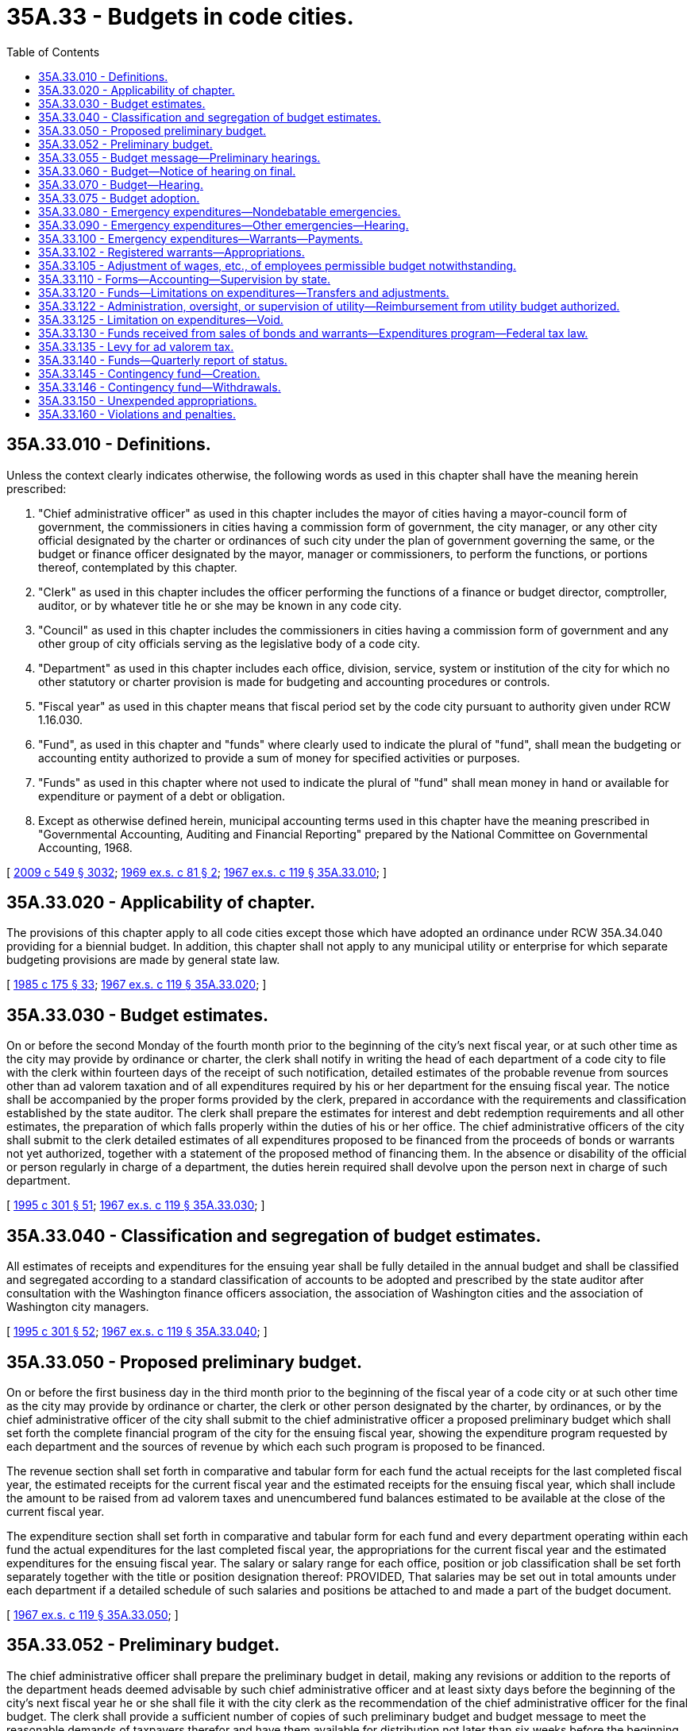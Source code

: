 = 35A.33 - Budgets in code cities.
:toc:

== 35A.33.010 - Definitions.
Unless the context clearly indicates otherwise, the following words as used in this chapter shall have the meaning herein prescribed:

. "Chief administrative officer" as used in this chapter includes the mayor of cities having a mayor-council form of government, the commissioners in cities having a commission form of government, the city manager, or any other city official designated by the charter or ordinances of such city under the plan of government governing the same, or the budget or finance officer designated by the mayor, manager or commissioners, to perform the functions, or portions thereof, contemplated by this chapter.

. "Clerk" as used in this chapter includes the officer performing the functions of a finance or budget director, comptroller, auditor, or by whatever title he or she may be known in any code city.

. "Council" as used in this chapter includes the commissioners in cities having a commission form of government and any other group of city officials serving as the legislative body of a code city.

. "Department" as used in this chapter includes each office, division, service, system or institution of the city for which no other statutory or charter provision is made for budgeting and accounting procedures or controls.

. "Fiscal year" as used in this chapter means that fiscal period set by the code city pursuant to authority given under RCW 1.16.030. 

. "Fund", as used in this chapter and "funds" where clearly used to indicate the plural of "fund", shall mean the budgeting or accounting entity authorized to provide a sum of money for specified activities or purposes.

. "Funds" as used in this chapter where not used to indicate the plural of "fund" shall mean money in hand or available for expenditure or payment of a debt or obligation.

. Except as otherwise defined herein, municipal accounting terms used in this chapter have the meaning prescribed in "Governmental Accounting, Auditing and Financial Reporting" prepared by the National Committee on Governmental Accounting, 1968.

[ http://lawfilesext.leg.wa.gov/biennium/2009-10/Pdf/Bills/Session%20Laws/Senate/5038.SL.pdf?cite=2009%20c%20549%20§%203032[2009 c 549 § 3032]; http://leg.wa.gov/CodeReviser/documents/sessionlaw/1969ex1c81.pdf?cite=1969%20ex.s.%20c%2081%20§%202[1969 ex.s. c 81 § 2]; http://leg.wa.gov/CodeReviser/documents/sessionlaw/1967ex1c119.pdf?cite=1967%20ex.s.%20c%20119%20§%2035A.33.010[1967 ex.s. c 119 § 35A.33.010]; ]

== 35A.33.020 - Applicability of chapter.
The provisions of this chapter apply to all code cities except those which have adopted an ordinance under RCW 35A.34.040 providing for a biennial budget. In addition, this chapter shall not apply to any municipal utility or enterprise for which separate budgeting provisions are made by general state law.

[ http://leg.wa.gov/CodeReviser/documents/sessionlaw/1985c175.pdf?cite=1985%20c%20175%20§%2033[1985 c 175 § 33]; http://leg.wa.gov/CodeReviser/documents/sessionlaw/1967ex1c119.pdf?cite=1967%20ex.s.%20c%20119%20§%2035A.33.020[1967 ex.s. c 119 § 35A.33.020]; ]

== 35A.33.030 - Budget estimates.
On or before the second Monday of the fourth month prior to the beginning of the city's next fiscal year, or at such other time as the city may provide by ordinance or charter, the clerk shall notify in writing the head of each department of a code city to file with the clerk within fourteen days of the receipt of such notification, detailed estimates of the probable revenue from sources other than ad valorem taxation and of all expenditures required by his or her department for the ensuing fiscal year. The notice shall be accompanied by the proper forms provided by the clerk, prepared in accordance with the requirements and classification established by the state auditor. The clerk shall prepare the estimates for interest and debt redemption requirements and all other estimates, the preparation of which falls properly within the duties of his or her office. The chief administrative officers of the city shall submit to the clerk detailed estimates of all expenditures proposed to be financed from the proceeds of bonds or warrants not yet authorized, together with a statement of the proposed method of financing them. In the absence or disability of the official or person regularly in charge of a department, the duties herein required shall devolve upon the person next in charge of such department.

[ http://lawfilesext.leg.wa.gov/biennium/1995-96/Pdf/Bills/Session%20Laws/House/1889.SL.pdf?cite=1995%20c%20301%20§%2051[1995 c 301 § 51]; http://leg.wa.gov/CodeReviser/documents/sessionlaw/1967ex1c119.pdf?cite=1967%20ex.s.%20c%20119%20§%2035A.33.030[1967 ex.s. c 119 § 35A.33.030]; ]

== 35A.33.040 - Classification and segregation of budget estimates.
All estimates of receipts and expenditures for the ensuing year shall be fully detailed in the annual budget and shall be classified and segregated according to a standard classification of accounts to be adopted and prescribed by the state auditor after consultation with the Washington finance officers association, the association of Washington cities and the association of Washington city managers.

[ http://lawfilesext.leg.wa.gov/biennium/1995-96/Pdf/Bills/Session%20Laws/House/1889.SL.pdf?cite=1995%20c%20301%20§%2052[1995 c 301 § 52]; http://leg.wa.gov/CodeReviser/documents/sessionlaw/1967ex1c119.pdf?cite=1967%20ex.s.%20c%20119%20§%2035A.33.040[1967 ex.s. c 119 § 35A.33.040]; ]

== 35A.33.050 - Proposed preliminary budget.
On or before the first business day in the third month prior to the beginning of the fiscal year of a code city or at such other time as the city may provide by ordinance or charter, the clerk or other person designated by the charter, by ordinances, or by the chief administrative officer of the city shall submit to the chief administrative officer a proposed preliminary budget which shall set forth the complete financial program of the city for the ensuing fiscal year, showing the expenditure program requested by each department and the sources of revenue by which each such program is proposed to be financed.

The revenue section shall set forth in comparative and tabular form for each fund the actual receipts for the last completed fiscal year, the estimated receipts for the current fiscal year and the estimated receipts for the ensuing fiscal year, which shall include the amount to be raised from ad valorem taxes and unencumbered fund balances estimated to be available at the close of the current fiscal year.

The expenditure section shall set forth in comparative and tabular form for each fund and every department operating within each fund the actual expenditures for the last completed fiscal year, the appropriations for the current fiscal year and the estimated expenditures for the ensuing fiscal year. The salary or salary range for each office, position or job classification shall be set forth separately together with the title or position designation thereof: PROVIDED, That salaries may be set out in total amounts under each department if a detailed schedule of such salaries and positions be attached to and made a part of the budget document.

[ http://leg.wa.gov/CodeReviser/documents/sessionlaw/1967ex1c119.pdf?cite=1967%20ex.s.%20c%20119%20§%2035A.33.050[1967 ex.s. c 119 § 35A.33.050]; ]

== 35A.33.052 - Preliminary budget.
The chief administrative officer shall prepare the preliminary budget in detail, making any revisions or addition to the reports of the department heads deemed advisable by such chief administrative officer and at least sixty days before the beginning of the city's next fiscal year he or she shall file it with the city clerk as the recommendation of the chief administrative officer for the final budget. The clerk shall provide a sufficient number of copies of such preliminary budget and budget message to meet the reasonable demands of taxpayers therefor and have them available for distribution not later than six weeks before the beginning of the city's next fiscal year.

[ http://lawfilesext.leg.wa.gov/biennium/2009-10/Pdf/Bills/Session%20Laws/Senate/5038.SL.pdf?cite=2009%20c%20549%20§%203033[2009 c 549 § 3033]; http://leg.wa.gov/CodeReviser/documents/sessionlaw/1967ex1c119.pdf?cite=1967%20ex.s.%20c%20119%20§%2035A.33.052[1967 ex.s. c 119 § 35A.33.052]; ]

== 35A.33.055 - Budget message—Preliminary hearings.
In every code city a budget message prepared by or under the direction of the city's chief administrative officer shall be submitted as a part of the preliminary budget to the city's legislative body at least sixty days before the beginning of the city's next fiscal year and shall contain the following:

. An explanation of the budget document;

. An outline of the recommended financial policies and programs of the city for the ensuing fiscal year;

. A statement of the relation of the recommended appropriation to such policies and programs;

. A statement of the reason for salient changes from the previous year in appropriation and revenue items;

. An explanation for any recommended major changes in financial policy.

Prior to the final hearing on the budget, the legislative body or a committee thereof, shall schedule hearings on the budget or parts thereof, and may require the presence of department heads to give information regarding estimates and programs.

[ http://leg.wa.gov/CodeReviser/documents/sessionlaw/1967ex1c119.pdf?cite=1967%20ex.s.%20c%20119%20§%2035A.33.055[1967 ex.s. c 119 § 35A.33.055]; ]

== 35A.33.060 - Budget—Notice of hearing on final.
Immediately following the filing of the preliminary budget with the clerk, the clerk shall publish a notice once each week for two consecutive weeks stating that the preliminary budget for the ensuing fiscal year has been filed with the clerk, that a copy thereof will be furnished to any taxpayer who will call at the clerk's office therefor and that the legislative body of the city will meet on or before the first Monday of the month next preceding the beginning of the ensuing fiscal year for the purpose of fixing the final budget, designating the date, time and place of the legislative budget meeting and that any taxpayer may appear thereat and be heard for or against any part of the budget. The publication of the notice shall be made in the official newspaper of the city.

[ http://leg.wa.gov/CodeReviser/documents/sessionlaw/1985c469.pdf?cite=1985%20c%20469%20§%2043[1985 c 469 § 43]; http://leg.wa.gov/CodeReviser/documents/sessionlaw/1973c67.pdf?cite=1973%20c%2067%20§%201[1973 c 67 § 1]; http://leg.wa.gov/CodeReviser/documents/sessionlaw/1967ex1c119.pdf?cite=1967%20ex.s.%20c%20119%20§%2035A.33.060[1967 ex.s. c 119 § 35A.33.060]; ]

== 35A.33.070 - Budget—Hearing.
The council shall meet on the day fixed by RCW 35A.33.060 for the purpose of fixing the final budget of the city at the time and place designated in the notice thereof. Any taxpayer may appear and be heard for or against any part of the budget. The hearing may be continued from day to day but not later than the twenty-fifth day prior to commencement of the city's fiscal year.

[ http://leg.wa.gov/CodeReviser/documents/sessionlaw/1967ex1c119.pdf?cite=1967%20ex.s.%20c%20119%20§%2035A.33.070[1967 ex.s. c 119 § 35A.33.070]; ]

== 35A.33.075 - Budget adoption.
Following conclusion of the hearing, and prior to the beginning of the fiscal year, the legislative body shall make such adjustments and changes as it deems necessary or proper and after determining the allowance in each item, department, classification and fund, and shall by ordinance, adopt the budget in its final form and content. Appropriations shall be limited to the total estimated revenues contained therein including the amount to be raised by ad valorem taxes and the unencumbered fund balances estimated to be available at the close of the current fiscal year. Such ordinances may adopt the final budget by reference: PROVIDED, That the ordinance adopting such budget shall set forth in summary form the totals of estimated revenues and appropriations for each separate fund and the aggregate totals for all such funds combined.

A complete copy of the final budget as adopted shall be transmitted to the state auditor, and to the association of Washington cities.

[ http://lawfilesext.leg.wa.gov/biennium/1995-96/Pdf/Bills/Session%20Laws/House/1889.SL.pdf?cite=1995%20c%20301%20§%2053[1995 c 301 § 53]; http://leg.wa.gov/CodeReviser/documents/sessionlaw/1969ex1c81.pdf?cite=1969%20ex.s.%20c%2081%20§%203[1969 ex.s. c 81 § 3]; http://leg.wa.gov/CodeReviser/documents/sessionlaw/1967ex1c119.pdf?cite=1967%20ex.s.%20c%20119%20§%2035A.33.075[1967 ex.s. c 119 § 35A.33.075]; ]

== 35A.33.080 - Emergency expenditures—Nondebatable emergencies.
Upon the happening of any emergency caused by violence of nature, casualty, riot, insurrection, war, or other unanticipated occurrence requiring the immediate preservation of order or public health, or for the restoration to a condition of usefulness of any public property which has been damaged or destroyed by accident, or for public relief from calamity, or in settlement of approved claims for personal injuries or property damage, or to meet mandatory expenditures required by laws enacted since the last annual budget was adopted, or to cover expenses incident to preparing for or establishing a new form of government authorized or assumed after adoption of the current budget, including any expenses incident to selection of additional or new officials required thereby, or incident to employee recruitment at any time, the city council, upon the adoption of an ordinance, by the vote of one more than the majority of all members of the legislative body, stating the facts constituting the emergency and the estimated amount required to meet it, may make the expenditures therefor without notice or hearing.

[ http://leg.wa.gov/CodeReviser/documents/sessionlaw/1967ex1c119.pdf?cite=1967%20ex.s.%20c%20119%20§%2035A.33.080[1967 ex.s. c 119 § 35A.33.080]; ]

== 35A.33.090 - Emergency expenditures—Other emergencies—Hearing.
If a public emergency which could not reasonably have been foreseen at the time of filing the preliminary budget requires the expenditure of money not provided for in the annual budget, and if it is not one of the emergencies specifically enumerated in RCW 35A.33.080, the city council before allowing any expenditure therefor shall adopt an ordinance stating the facts constituting the emergency and the estimated amount required to meet it and declaring that an emergency exists.

Such ordinance shall not be voted on until five days have elapsed after its introduction, and for passage shall require the vote of one more than the majority of all members of the legislative body of the code city.

Any taxpayer may appear at the meeting at which the emergency ordinance is to be voted on and be heard for or against the adoption thereof.

[ http://leg.wa.gov/CodeReviser/documents/sessionlaw/1967ex1c119.pdf?cite=1967%20ex.s.%20c%20119%20§%2035A.33.090[1967 ex.s. c 119 § 35A.33.090]; ]

== 35A.33.100 - Emergency expenditures—Warrants—Payments.
All expenditures for emergency purposes as provided in this chapter shall be paid by warrants from any available money in the fund properly chargeable with such expenditures. If, at any time, there is insufficient money on hand in a fund with which to pay such warrants as presented, the warrants shall be registered, bear interest and be called in the same manner as other registered warrants as prescribed in RCW 35A.21.110.

[ http://leg.wa.gov/CodeReviser/documents/sessionlaw/1967ex1c119.pdf?cite=1967%20ex.s.%20c%20119%20§%2035A.33.100[1967 ex.s. c 119 § 35A.33.100]; ]

== 35A.33.102 - Registered warrants—Appropriations.
In adopting the final budget for any fiscal year, the council shall appropriate from estimated revenue sources available, a sufficient amount to pay the principal and interest on all outstanding registered warrants issued since the adoption of the last preceding budget except those issued and identified as revenue warrants and except those for which an appropriation previously has been made: PROVIDED, That no portion of the revenues which are restricted in use by law may be appropriated for the redemption of warrants issued against a utility or other special purpose fund of a self-supporting nature: PROVIDED FURTHER, That all or any portion of the city's outstanding registered warrants may be funded into bonds in any manner authorized by law.

[ http://leg.wa.gov/CodeReviser/documents/sessionlaw/1967ex1c119.pdf?cite=1967%20ex.s.%20c%20119%20§%2035A.33.102[1967 ex.s. c 119 § 35A.33.102]; ]

== 35A.33.105 - Adjustment of wages, etc., of employees permissible budget notwithstanding.
Notwithstanding the appropriations for any salary, or salary range of any employee or employees adopted in a final budget, the legislative body of any code city may, by ordinance, change the wages, hours, and conditions of employment of any or all of its appointive employees if sufficient funds are available for appropriation to such purposes.

[ http://leg.wa.gov/CodeReviser/documents/sessionlaw/1967ex1c119.pdf?cite=1967%20ex.s.%20c%20119%20§%2035A.33.105[1967 ex.s. c 119 § 35A.33.105]; ]

== 35A.33.110 - Forms—Accounting—Supervision by state.
The state auditor is empowered to make and install the forms and classifications required by this chapter to define what expenditures are chargeable to each budget class and to establish the accounting and cost systems necessary to secure accurate budget information.

[ http://lawfilesext.leg.wa.gov/biennium/1995-96/Pdf/Bills/Session%20Laws/House/1889.SL.pdf?cite=1995%20c%20301%20§%2054[1995 c 301 § 54]; http://leg.wa.gov/CodeReviser/documents/sessionlaw/1967ex1c119.pdf?cite=1967%20ex.s.%20c%20119%20§%2035A.33.110[1967 ex.s. c 119 § 35A.33.110]; ]

== 35A.33.120 - Funds—Limitations on expenditures—Transfers and adjustments.
The expenditures as classified and itemized in the final budget shall constitute the city's appropriations for the ensuing fiscal year. Unless otherwise ordered by a court of competent jurisdiction, and subject to further limitations imposed by ordinance of the code city, the expenditure of city funds or the incurring of current liabilities on behalf of the city shall be limited to the following:

. The total amount appropriated for each fund in the budget for the current fiscal year, without regard to the individual items contained therein, except that this limitation shall not apply to wage adjustments authorized by RCW 35A.33.105; and

. The unexpended appropriation balances of a preceding budget which may be carried forward from prior fiscal years pursuant to RCW 35A.33.150; and

. Funds received from the sale of bonds or warrants which have been duly authorized according to law; and

. Funds received in excess of estimated revenues during the current fiscal year, when authorized by an ordinance amending the original budget; and

. Expenditures required for emergencies, as authorized in RCW 35A.33.080 and 35A.33.090.

Transfers between individual appropriations within any one fund may be made during the current fiscal year by order of the city's chief administrative officer subject to such regulations, if any, as may be imposed by the city council. Notwithstanding the provisions of RCW 43.09.210 or of any statute to the contrary, transfers, as herein authorized, may be made within the same fund regardless of the various offices, departments or divisions of the city which may be affected.

The city council, upon a finding that it is to the best interests of the code city to decrease, revoke or recall all or any portion of the total appropriations provided for any one fund, may, by ordinance, approved by the vote of one more than the majority of all members thereof, stating the facts and findings for doing so, decrease, revoke or recall all or any portion of an unexpended fund balance, and by said ordinance, or a subsequent ordinance adopted by a like majority, the moneys thus released may be reappropriated for another purpose or purposes, without limitation to department, division or fund, unless the use of such moneys is otherwise restricted by law, charter, or ordinance.

[ http://leg.wa.gov/CodeReviser/documents/sessionlaw/1967ex1c119.pdf?cite=1967%20ex.s.%20c%20119%20§%2035A.33.120[1967 ex.s. c 119 § 35A.33.120]; ]

== 35A.33.122 - Administration, oversight, or supervision of utility—Reimbursement from utility budget authorized.
Whenever any code city apportions a percentage of the city manager's, administrator's, or supervisor's time, or the time of other management or general government staff, for administration, oversight, or supervision of a utility operated by the city, or to provide services to the utility, the utility budget may identify such services and budget for reimbursement of the city's current expense fund for the value of such services.

[ http://lawfilesext.leg.wa.gov/biennium/1991-92/Pdf/Bills/Session%20Laws/House/1040.SL.pdf?cite=1991%20c%20152%20§%203[1991 c 152 § 3]; ]

== 35A.33.125 - Limitation on expenditures—Void.
Liabilities incurred by any officer or employee of the city in excess of any budget appropriations shall not be a liability of the city. The clerk shall issue no warrant and the city council or other authorized person shall approve no claim for an expenditure in excess of the total amount appropriated for any individual fund, except upon an order of a court of competent jurisdiction or for emergencies as provided in this chapter.

[ http://leg.wa.gov/CodeReviser/documents/sessionlaw/1969ex1c81.pdf?cite=1969%20ex.s.%20c%2081%20§%204[1969 ex.s. c 81 § 4]; http://leg.wa.gov/CodeReviser/documents/sessionlaw/1967ex1c119.pdf?cite=1967%20ex.s.%20c%20119%20§%2035A.33.125[1967 ex.s. c 119 § 35A.33.125]; ]

== 35A.33.130 - Funds received from sales of bonds and warrants—Expenditures program—Federal tax law.
Moneys received from the sale of bonds or warrants must be used for no other purpose than that for which they were issued. If any unexpended fund balance remains from the proceeds realized from the bonds or warrants after the accomplishment of the purpose for which they were issued it must be used for the payment of principal of or interest on such indebtedness consistent with applicable provisions of federal tax law. Where a budget contains an expenditure program to be partially or wholly financed from a bond issue to be authorized thereafter, expenditures of amounts anticipated to be reimbursed from the proceeds of the issuance and sale of such bonds must be made or incurred consistent with any applicable federal tax law requirements.

[ http://lawfilesext.leg.wa.gov/biennium/2011-12/Pdf/Bills/Session%20Laws/House/1730.SL.pdf?cite=2011%20c%20210%20§%204[2011 c 210 § 4]; http://leg.wa.gov/CodeReviser/documents/sessionlaw/1967ex1c119.pdf?cite=1967%20ex.s.%20c%20119%20§%2035A.33.130[1967 ex.s. c 119 § 35A.33.130]; ]

== 35A.33.135 - Levy for ad valorem tax.
At a time fixed by the city's ordinance or charter, not later than the first Monday in October of each year, the chief administrative officer shall provide the city's legislative body with current information on estimates of revenues from all sources as adopted in the budget for the current year, together with estimates submitted by the clerk under RCW 35A.33.050. The city's legislative body and the city's administrative officer or his or her designated representative shall consider the city's total anticipated financial requirements for the ensuing fiscal year, and the legislative body shall determine and fix by ordinance the amount to be raised by ad valorem taxes. Upon adoption of the ordinance fixing the amount of ad valorem taxes to be levied, the clerk shall certify the same to the board of county commissioners as required by RCW 84.52.020.

[ http://lawfilesext.leg.wa.gov/biennium/2009-10/Pdf/Bills/Session%20Laws/Senate/5038.SL.pdf?cite=2009%20c%20549%20§%203034[2009 c 549 § 3034]; http://leg.wa.gov/CodeReviser/documents/sessionlaw/1967ex1c119.pdf?cite=1967%20ex.s.%20c%20119%20§%2035A.33.135[1967 ex.s. c 119 § 35A.33.135]; ]

== 35A.33.140 - Funds—Quarterly report of status.
At such intervals as may be required by city charter or ordinance, however, being not less than quarterly, the clerk shall submit to the city's legislative body and chief administrative officer a report showing the expenditures and liabilities against each separate budget appropriation incurred during the preceding reporting period and like information for the whole of the current fiscal year to the first day of the current reporting period together with the unexpended balance of each appropriation. The report shall also show the receipts from all sources.

[ http://leg.wa.gov/CodeReviser/documents/sessionlaw/1967ex1c119.pdf?cite=1967%20ex.s.%20c%20119%20§%2035A.33.140[1967 ex.s. c 119 § 35A.33.140]; ]

== 35A.33.145 - Contingency fund—Creation.
Every code city may create and maintain a contingency fund to provide moneys with which to meet any municipal expense, the necessity or extent of which could not have been foreseen or reasonably evaluated at the time of adopting the annual budget, or from which to provide moneys for those emergencies described in RCW 35A.33.080 and 35A.33.090. Such fund may be supported by a budget appropriation from any tax or other revenue source not restricted in use by law, or also may be supported by a transfer from other unexpended or decreased funds made available by ordinance as set forth in RCW 35A.33.120: PROVIDED, That the total amount accumulated in such fund at any time shall not exceed the equivalent of thirty-seven and one-half cents per thousand dollars of assessed valuation of property within the city at such time. Any moneys in the contingency fund at the end of the fiscal year shall not lapse except upon reappropriation by the council to another fund in the adoption of a subsequent budget.

[ http://leg.wa.gov/CodeReviser/documents/sessionlaw/1973ex1c195.pdf?cite=1973%201st%20ex.s.%20c%20195%20§%2028[1973 1st ex.s. c 195 § 28]; http://leg.wa.gov/CodeReviser/documents/sessionlaw/1967ex1c119.pdf?cite=1967%20ex.s.%20c%20119%20§%2035A.33.145[1967 ex.s. c 119 § 35A.33.145]; ]

== 35A.33.146 - Contingency fund—Withdrawals.
No money shall be withdrawn from the contingency fund except by transfer to the appropriate operating fund authorized by a resolution or ordinance of the council, adopted by a vote of the majority of the entire council, clearly stating the facts constituting the reason for the withdrawal or the emergency as the case may be, specifying the fund to which the withdrawn money shall be transferred.

[ http://leg.wa.gov/CodeReviser/documents/sessionlaw/1967ex1c119.pdf?cite=1967%20ex.s.%20c%20119%20§%2035A.33.146[1967 ex.s. c 119 § 35A.33.146]; ]

== 35A.33.150 - Unexpended appropriations.
All appropriations in any current operating fund shall lapse at the end of each fiscal year: PROVIDED, That this shall not prevent payments in the following year upon uncompleted programs or improvements in progress or on orders subsequently filled or claims subsequently billed for the purchase of material, equipment and supplies or for personal or contractual services not completed or furnished by the end of the fiscal year, all of which have been properly budgeted and contracted for prior to the close of such fiscal year but furnished or completed in due course thereafter.

All appropriations in a special fund authorized by ordinance or by state law to be used only for the purpose or purposes therein specified, including any cumulative reserve funds lawfully established in specific or general terms for any municipal purpose or purposes, or a contingency fund as authorized by RCW 35A.33.145, shall not lapse, but shall be carried forward from year to year until fully expended or the purpose has been accomplished or abandoned, without necessity of reappropriation.

The accounts for budgetary control for each fiscal year shall be kept open for twenty days after the close of such fiscal year for the purpose of paying and recording claims for indebtedness incurred during such fiscal year; any claim presented after the twentieth day following the close of the fiscal year shall be paid from appropriations lawfully provided for the ensuing period, including those made available by provisions of this section, and shall be recorded in the accounts for the ensuing fiscal year.

[ http://leg.wa.gov/CodeReviser/documents/sessionlaw/1967ex1c119.pdf?cite=1967%20ex.s.%20c%20119%20§%2035A.33.150[1967 ex.s. c 119 § 35A.33.150]; ]

== 35A.33.160 - Violations and penalties.
Upon the conviction of any city official, department head or other city employee of knowingly failing, or refusing, without just cause, to perform any duty imposed upon such officer or employee by this chapter, or city ordinance or charter, in connection with the giving of notice, the preparing and filing of estimates of revenues or expenditures or other information required for preparing a budget report in the time and manner required, or of knowingly making expenditures in excess of budget appropriations, he or she shall be guilty of a misdemeanor and shall be fined not more than five hundred dollars for each separate violation.

[ http://lawfilesext.leg.wa.gov/biennium/2009-10/Pdf/Bills/Session%20Laws/Senate/5038.SL.pdf?cite=2009%20c%20549%20§%203035[2009 c 549 § 3035]; http://leg.wa.gov/CodeReviser/documents/sessionlaw/1967ex1c119.pdf?cite=1967%20ex.s.%20c%20119%20§%2035A.33.160[1967 ex.s. c 119 § 35A.33.160]; ]

